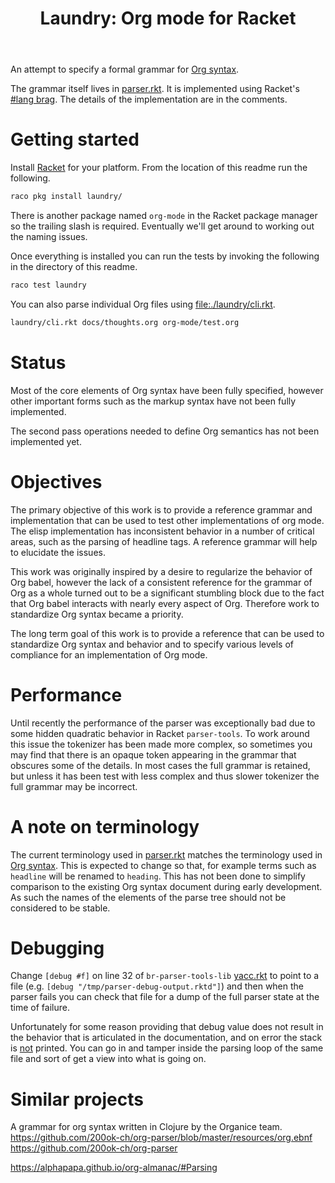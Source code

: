 #+title: Laundry: Org mode for Racket
# An organized racket?
# How about money laundering?
# Laundry list!
# laundry-mode

An attempt to specify a formal grammar for [[https://orgmode.org/worg/dev/org-syntax.html][Org syntax]].

The grammar itself lives in [[file:./laundry/parser.rkt][parser.rkt]]. It is implemented using Racket's \\
[[https://docs.racket-lang.org/brag/#%28part._.The_language%29][#lang brag]]. The details of the implementation are in the comments.
* Getting started
Install [[https://download.racket-lang.org/][Racket]] for your platform.
From the location of this readme run the following.
#+begin_src bash
raco pkg install laundry/
#+end_src
There is another package named =org-mode= in the Racket package
manager so the trailing slash is required. Eventually we'll get around
to working out the naming issues.

Once everything is installed you can run the tests by invoking the
following in the directory of this readme.
#+begin_src bash
raco test laundry
#+end_src

You can also parse individual Org files using [[file:./laundry/cli.rkt]].
#+begin_src bash :results drawer
laundry/cli.rkt docs/thoughts.org org-mode/test.org
#+end_src
* Status
Most of the core elements of Org syntax have been fully specified,
however other important forms such as the markup syntax have not been
fully implemented.

The second pass operations needed to define Org semantics has not been
implemented yet.
* Objectives
The primary objective of this work is to provide a reference grammar
and implementation that can be used to test other implementations of
org mode. The elisp implementation has inconsistent behavior in a
number of critical areas, such as the parsing of headline tags. A
reference grammar will help to elucidate the issues.

This work was originally inspired by a desire to regularize the
behavior of Org babel, however the lack of a consistent reference for
the grammar of Org as a whole turned out to be a significant stumbling
block due to the fact that Org babel interacts with nearly every
aspect of Org. Therefore work to standardize Org syntax became a
priority.

The long term goal of this work is to provide a reference that can be
used to standardize Org syntax and behavior and to specify various
levels of compliance for an implementation of Org mode.
* Performance
Until recently the performance of the parser was exceptionally bad due
to some hidden quadratic behavior in Racket =parser-tools=. To work
around this issue the tokenizer has been made more complex, so sometimes
you may find that there is an opaque token appearing in the grammar
that obscures some of the details. In most cases the full grammar
is retained, but unless it has been test with less complex and thus
slower tokenizer the full grammar may be incorrect.
* A note on terminology
The current terminology used in [[file:./laundry/parser.rkt][parser.rkt]] matches the terminology
used in [[https://orgmode.org/worg/dev/org-syntax.html][Org syntax]]. This is expected to change so that, for example
terms such as =headline= will be renamed to =heading=. This has not
been done to simplify comparison to the existing Org syntax document
during early development. As such the names of the elements of the
parse tree should not be considered to be stable.
* Debugging
Change ~[debug #f]~ on line 32 of =br-parser-tools-lib= [[file:~/.racket/8.2/pkgs/br-parser-tools-lib/br-parser-tools/yacc.rkt::32][yacc.rkt]] to
point to a file (e.g. ~[debug "/tmp/parser-debug-output.rktd"]~) and then
when the parser fails you can check that file for a dump of the full
parser state at the time of failure.

Unfortunately for some reason providing that debug value does not
result in the behavior that is articulated in the documentation, and
on error the stack is _not_ printed. You can go in and tamper inside
the parsing loop of the same file and sort of get a view into what is
going on.
* Similar projects
A grammar for org syntax written in Clojure by the Organice team.
https://github.com/200ok-ch/org-parser/blob/master/resources/org.ebnf
https://github.com/200ok-ch/org-parser

https://alphapapa.github.io/org-almanac/#Parsing
